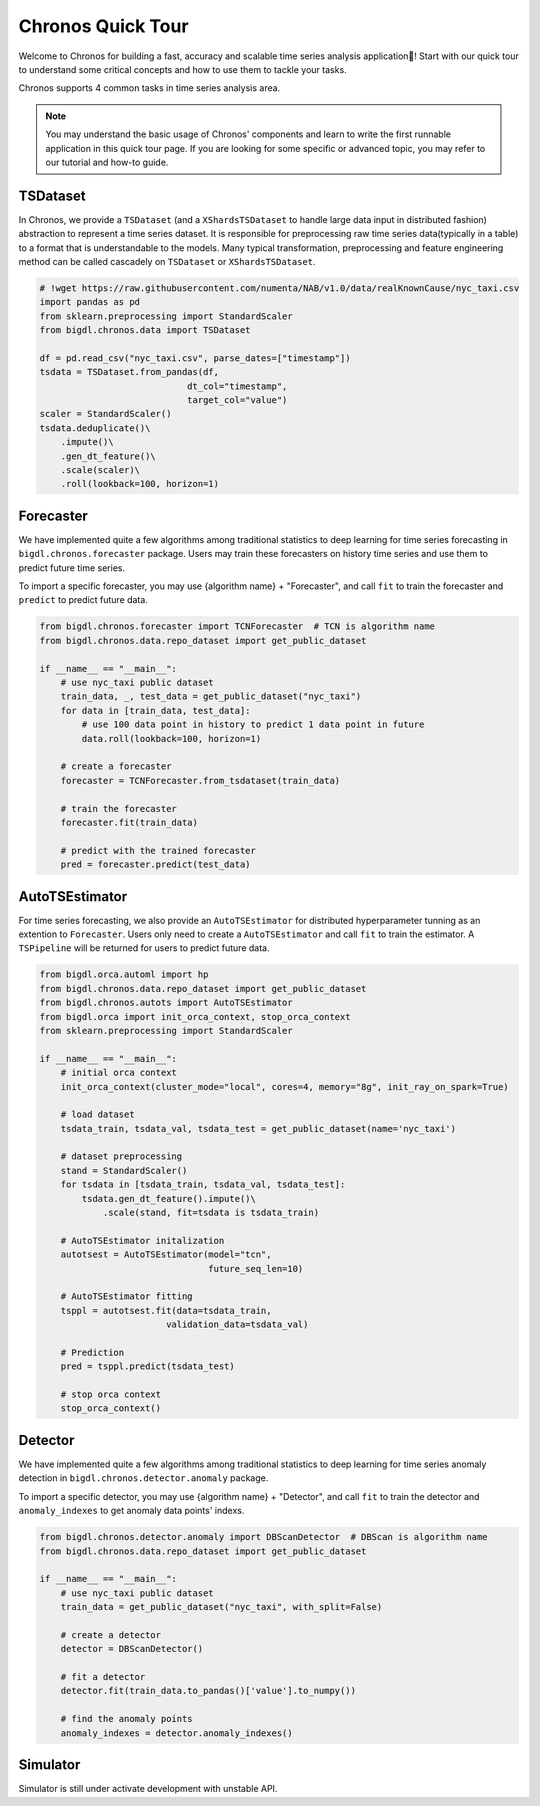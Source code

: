 Chronos Quick Tour
======================
Welcome to Chronos for building a fast, accuracy and scalable time series analysis application🎉! Start with our quick tour to understand some critical concepts and how to use them to tackle your tasks.

Chronos supports 4 common tasks in time series analysis area.

.. grid:: 1 1 3 3

    .. grid-item-card::
        :text-align: center
        :shadow: none
        :class-header: sd-bg-light
        :class-footer: sd-bg-light
        :class-card: sd-mb-2

        **Forecasting**
        ^^^
        Time series forecasting uses history data to predict future data. ``Forecaster`` and ``AutoTSEstimator`` are provided for built-in algorithms and distributed hyperparameter tunning.
        +++
        .. button-ref:: Forecaster
            :color: primary
            :expand:
            :outline:

            Get Started

    .. grid-item-card:: 
        :text-align: center
        :shadow: none
        :class-header: sd-bg-light
        :class-footer: sd-bg-light
        :class-card: sd-mb-2

        **Anomaly Detection**
        ^^^
        Time series anomaly detection finds the anomaly point in time series. ``Detector`` is provided for many built-in algorithms.
        +++
        .. button-ref:: Detector
            :color: primary
            :expand:
            :outline:

            Get Started

    .. grid-item-card:: 
        :text-align: center
        :shadow: none
        :class-header: sd-bg-light
        :class-footer: sd-bg-light
        :class-card: sd-mb-2

        **Simulation**
        ^^^
        Time series simulation generates synthetic time series data. ``Simulator`` is provided for many built-in algorithms.
        +++
        .. button-ref:: Simulator_quick_tour
            :color: primary
            :expand:
            :outline:

            Get Started

.. grid:: 1 1 1 1

    .. grid-item-card::
        :text-align: center
        :shadow: none
        :class-header: sd-bg-light
        :class-footer: sd-bg-light
        :class-card: sd-mb-2

        **Data processing**
        ^^^
        Time series data processing includes imputing, deduplicating, resampling, scale/unscale, roll sampling, etc to process raw time series data(typically in a table) to a format that is understandable to the models. ``TSDataset`` is provided for an abstraction.
        +++
        .. button-ref:: TSDataset_quick_tour
            :color: primary
            :expand:
            :outline:

            Get Started


.. note:: 
    You may understand the basic usage of Chronos' components and learn to write the first runnable application in this quick tour page. If you are looking for some specific or advanced topic, you may refer to our tutorial and how-to guide.

.. _TSDataset_quick_tour:
TSDataset
---------------------

In Chronos, we provide a ``TSDataset`` (and a ``XShardsTSDataset`` to handle large data input in distributed fashion) abstraction to represent a time series dataset. It is responsible for preprocessing raw time series data(typically in a table) to a format that is understandable to the models. Many typical transformation, preprocessing and feature engineering method can be called cascadely on ``TSDataset`` or ``XShardsTSDataset``.

.. code-block:: python

    # !wget https://raw.githubusercontent.com/numenta/NAB/v1.0/data/realKnownCause/nyc_taxi.csv
    import pandas as pd
    from sklearn.preprocessing import StandardScaler
    from bigdl.chronos.data import TSDataset

    df = pd.read_csv("nyc_taxi.csv", parse_dates=["timestamp"])
    tsdata = TSDataset.from_pandas(df,
                                dt_col="timestamp",
                                target_col="value")
    scaler = StandardScaler()
    tsdata.deduplicate()\
        .impute()\
        .gen_dt_feature()\
        .scale(scaler)\
        .roll(lookback=100, horizon=1)


Forecaster
-----------------------
We have implemented quite a few algorithms among traditional statistics to deep learning for time series forecasting in ``bigdl.chronos.forecaster`` package. Users may train these forecasters on history time series and use them to predict future time series.

To import a specific forecaster, you may use {algorithm name} + "Forecaster", and call ``fit`` to train the forecaster and ``predict`` to predict future data.

.. code-block:: python

    from bigdl.chronos.forecaster import TCNForecaster  # TCN is algorithm name
    from bigdl.chronos.data.repo_dataset import get_public_dataset

    if __name__ == "__main__":
        # use nyc_taxi public dataset
        train_data, _, test_data = get_public_dataset("nyc_taxi")
        for data in [train_data, test_data]:
            # use 100 data point in history to predict 1 data point in future
            data.roll(lookback=100, horizon=1)

        # create a forecaster
        forecaster = TCNForecaster.from_tsdataset(train_data)

        # train the forecaster
        forecaster.fit(train_data)

        # predict with the trained forecaster
        pred = forecaster.predict(test_data)


AutoTSEstimator
---------------------------
For time series forecasting, we also provide an ``AutoTSEstimator`` for distributed hyperparameter tunning as an extention to ``Forecaster``. Users only need to create a ``AutoTSEstimator`` and call ``fit`` to train the estimator. A ``TSPipeline`` will be returned for users to predict future data.

.. code-block:: python

    from bigdl.orca.automl import hp
    from bigdl.chronos.data.repo_dataset import get_public_dataset
    from bigdl.chronos.autots import AutoTSEstimator
    from bigdl.orca import init_orca_context, stop_orca_context
    from sklearn.preprocessing import StandardScaler

    if __name__ == "__main__":
        # initial orca context
        init_orca_context(cluster_mode="local", cores=4, memory="8g", init_ray_on_spark=True)

        # load dataset
        tsdata_train, tsdata_val, tsdata_test = get_public_dataset(name='nyc_taxi')

        # dataset preprocessing
        stand = StandardScaler()
        for tsdata in [tsdata_train, tsdata_val, tsdata_test]:
            tsdata.gen_dt_feature().impute()\
                .scale(stand, fit=tsdata is tsdata_train)

        # AutoTSEstimator initalization
        autotsest = AutoTSEstimator(model="tcn",
                                    future_seq_len=10)

        # AutoTSEstimator fitting
        tsppl = autotsest.fit(data=tsdata_train,
                            validation_data=tsdata_val)

        # Prediction
        pred = tsppl.predict(tsdata_test)

        # stop orca context
        stop_orca_context()


Detector
--------------------
We have implemented quite a few algorithms among traditional statistics to deep learning for time series anomaly detection in ``bigdl.chronos.detector.anomaly`` package.

To import a specific detector, you may use {algorithm name} + "Detector", and call ``fit`` to train the detector and ``anomaly_indexes`` to get anomaly data points' indexs.

.. code-block:: python

    from bigdl.chronos.detector.anomaly import DBScanDetector  # DBScan is algorithm name
    from bigdl.chronos.data.repo_dataset import get_public_dataset

    if __name__ == "__main__":
        # use nyc_taxi public dataset
        train_data = get_public_dataset("nyc_taxi", with_split=False)

        # create a detector
        detector = DBScanDetector()

        # fit a detector
        detector.fit(train_data.to_pandas()['value'].to_numpy())

        # find the anomaly points
        anomaly_indexes = detector.anomaly_indexes()

.. _Simulator_quick_tour:
Simulator
---------------------
Simulator is still under activate development with unstable API.
